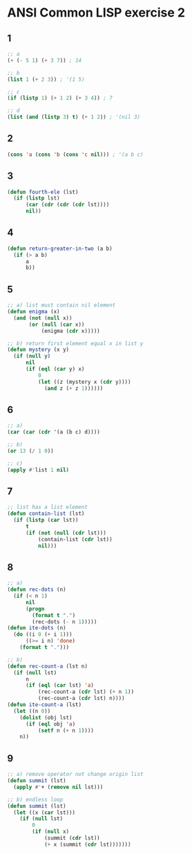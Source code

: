 #+startup: showall
#+options: toc:nil

* ANSI Common LISP exercise 2

#+toc: headlines local

** 1

#+begin_src lisp
;; a
(+ (- 5 1) (+ 3 7)) ; 14
#+end_src

#+RESULTS:
: 14

#+begin_src lisp
;; b
(list 1 (+ 2 3)) ; '(1 5)
#+end_src

#+RESULTS:
| 1 | 5 |

#+begin_src lisp
;; c
(if (listp 1) (+ 1 2) (+ 3 4)) ; 7
#+end_src

#+RESULTS:
: 7

#+begin_src lisp
;; d
(list (and (listp 3) t) (+ 1 2)) ; '(nil 3)
#+end_src

#+RESULTS:
| NIL | 3 |

** 2

#+begin_src lisp
(cons 'a (cons 'b (cons 'c nil))) ; '(a b c)
#+end_src

#+RESULTS:
| A | B | C |

** 3

#+begin_src lisp
(defun fourth-ele (lst)
  (if (listp lst)
      (car (cdr (cdr (cdr lst))))
      nil))
#+end_src

#+RESULTS:
: FOURTH-ELE

** 4

#+begin_src lisp
(defun return-greater-in-two (a b)
  (if (> a b)
      a
      b))
#+end_src

#+RESULTS:
: RETURN-GREATER-IN-TWO

** 5

#+begin_src lisp
;; a) list must contain nil element
(defun enigma (x)
  (and (not (null x))
       (or (null (car x))
           (enigma (cdr x)))))
#+end_src

#+RESULTS:
: ENIGMA

#+begin_src lisp
;; b) return first element equal x in list y
(defun mystery (x y)
  (if (null y)
      nil
      (if (eql (car y) x)
          0
          (let ((z (mystery x (cdr y))))
            (and z (+ z 1))))))
#+end_src

#+RESULTS:
: MYSTERY

** 6

#+begin_src lisp
;; a)
(car (car (cdr '(a (b c) d))))
#+end_src

#+RESULTS:
: B

#+begin_src lisp
;; b)
(or 13 (/ 1 0))
#+end_src

#+RESULTS:
: 13

#+begin_src lisp
;; c)
(apply #'list 1 nil)
#+end_src

#+RESULTS:
| 1 |

** 7

#+begin_src lisp
;; list has a list element
(defun contain-list (lst)
  (if (listp (car lst))
      t
      (if (not (null (cdr lst)))
          (contain-list (cdr lst))
          nil)))
#+end_src

#+RESULTS:
: CONTAIN-LIST

** 8

#+begin_src lisp
;; a)
(defun rec-dots (n)
  (if (< n 1)
      nil
      (progn
        (format t ".")
        (rec-dots (- n 1)))))
(defun ite-dots (n)
  (do ((i 0 (+ i 1)))
      ((>= i n) 'done)
    (format t ".")))
#+end_src

#+RESULTS:
: ITE-DOTS

#+begin_src lisp
;; b)
(defun rec-count-a (lst n)
  (if (null lst)
      n
      (if (eql (car lst) 'a)
          (rec-count-a (cdr lst) (+ n 1))
          (rec-count-a (cdr lst) n))))
(defun ite-count-a (lst)
  (let ((n 0))
    (dolist (obj lst)
      (if (eql obj 'a)
          (setf n (+ n 1))))
    n))
#+end_src

#+RESULTS:
: ITE-COUNT-A

** 9

#+begin_src lisp
;; a) remove operator not change origin list
(defun summit (lst)
  (apply #'+ (remove nil lst)))
#+end_src

#+RESULTS:
: SUMMIT

#+begin_src lisp
;; b) endless loop
(defun summit (lst)
  (let ((x (car lst)))
    (if (null lst)
        0
        (if (null x)
            (summit (cdr lst))
            (+ x (summit (cdr lst)))))))
#+end_src

#+RESULTS:
: SUMMIT
